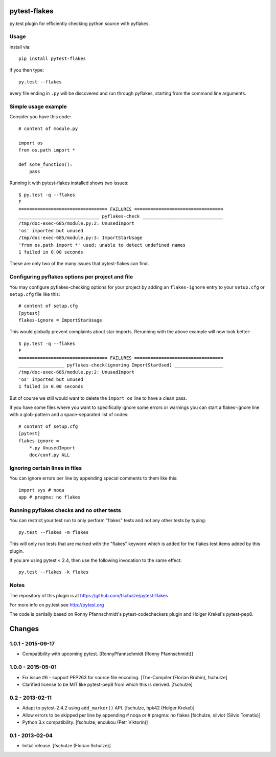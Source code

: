pytest-flakes
=============

py.test plugin for efficiently checking python source with pyflakes.


Usage
-----

install via::

    pip install pytest-flakes

if you then type::

    py.test --flakes

every file ending in ``.py`` will be discovered and run through pyflakes,
starting from the command line arguments.

Simple usage example
-----------------------------

Consider you have this code::

    # content of module.py

    import os
    from os.path import *

    def some_function():
        pass

Running it with pytest-flakes installed shows two issues::

    $ py.test -q --flakes 
    F
    ================================= FAILURES =================================
    ______________________________ pyflakes-check ______________________________
    /tmp/doc-exec-685/module.py:2: UnusedImport
    'os' imported but unused
    /tmp/doc-exec-685/module.py:3: ImportStarUsage
    'from os.path import *' used; unable to detect undefined names
    1 failed in 0.00 seconds

These are only two of the many issues that pytest-flakes can find.

Configuring pyflakes options per project and file
-------------------------------------------------

You may configure pyflakes-checking options for your project
by adding an ``flakes-ignore`` entry to your ``setup.cfg``
or ``setup.cfg`` file like this::

    # content of setup.cfg
    [pytest]
    flakes-ignore = ImportStarUsage

This would globally prevent complaints about star imports.
Rerunning with the above example will now look better::

    $ py.test -q --flakes
    F
    ================================= FAILURES =================================
    _________________ pyflakes-check(ignoring ImportStarUsed) __________________
    /tmp/doc-exec-685/module.py:2: UnusedImport
    'os' imported but unused
    1 failed in 0.00 seconds

But of course we still would want to delete the ``import os`` line to
have a clean pass.  

If you have some files where you want to specifically ignore
some errors or warnings you can start a flakes-ignore line with 
a glob-pattern and a space-separated list of codes::

    # content of setup.cfg
    [pytest]
    flakes-ignore =
        *.py UnusedImport
        doc/conf.py ALL

 
Ignoring certain lines in files
-------------------------------

You can ignore errors per line by appending special comments to them like this::

    import sys # noqa
    app # pragma: no flakes


Running pyflakes checks and no other tests
------------------------------------------

You can restrict your test run to only perform "flakes" tests
and not any other tests by typing::

    py.test --flakes -m flakes

This will only run tests that are marked with the "flakes" keyword
which is added for the flakes test items added by this plugin.

If you are using pytest < 2.4, then use the following invocation
to the same effect::

    py.test --flakes -k flakes


Notes
-----

The repository of this plugin is at https://github.com/fschulze/pytest-flakes

For more info on py.test see http://pytest.org

The code is partially based on Ronny Pfannschmidt's pytest-codecheckers plugin
and Holger Krekel's pytest-pep8.


Changes
=======

1.0.1 - 2015-09-17
------------------

- Compatibility with upcoming pytest.
  [RonnyPfannschmidt (Ronny Pfannschmidt)]


1.0.0 - 2015-05-01
------------------

- Fix issue #6 - support PEP263 for source file encoding.
  [The-Compiler (Florian Bruhin), fschulze]

- Clarified license to be MIT like pytest-pep8 from which this is derived.
  [fschulze]


0.2 - 2013-02-11
----------------

- Adapt to pytest-2.4.2 using ``add_marker()`` API.
  [fschulze, hpk42 (Holger Krekel)]

- Allow errors to be skipped per line by appending # noqa or # pragma: no flakes
  [fschulze, silviot (Silvio Tomatis)]

- Python 3.x compatibility.
  [fschulze, encukou (Petr Viktorin)]


0.1 - 2013-02-04
----------------

- Initial release.
  [fschulze (Florian Schulze)]
